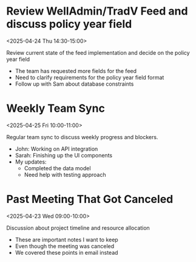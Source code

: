 * Review WellAdmin/TradV Feed and discuss policy year field 
:PROPERTIES:
:ICAL_EVENT:    t
:ID:            040000008200E00074C5B7101A82E00800000000A0895B0C7DAFDB01000000000000000010000000046BD7A11BA62741B6CEA3CCB373B966
:STATUS:        CONFIRMED
:LOCATION:      https://massmutual.zoom.us/j/99432494496?pwd=atmTRezz1GgFylVYI0sp6ikirAp0JD.1&from=addon
:DURATION:      00:30 hh:mm
:END:
<2025-04-24 Thu 14:30-15:00>

#+begin_agenda
Review current state of the feed implementation and decide on the policy year field
#+end_agenda

- The team has requested more fields for the feed
- Need to clarify requirements for the policy year field format
- Follow up with Sam about database constraints

* Weekly Team Sync
:PROPERTIES:
:ICAL_EVENT:    t
:ID:            040000008200E00074C5B7101A82E00800000000409A5C0D8BAFDB01000000000000000010000000BD69E4B22CA53742A1FD3BCB184C997
:STATUS:        CONFIRMED
:LOCATION:      https://massmutual.zoom.us/j/98765432123
:DURATION:      01:00 hh:mm
:END:
<2025-04-25 Fri 10:00-11:00>

#+begin_agenda
Regular team sync to discuss weekly progress and blockers.
#+end_agenda

- John: Working on API integration
- Sarah: Finishing up the UI components 
- My updates: 
  - Completed the data model
  - Need help with testing approach

* Past Meeting That Got Canceled
:PROPERTIES:
:ICAL_EVENT:    t
:ID:            040000008200E00074C5B7101A82E00800000000503C5E0F0DAFDB01000000000000000010000000EF47E2D44EC75944C3FD5BDC306E979
:STATUS:        CONFIRMED
:LOCATION:      Meeting Room 3B
:DURATION:      01:00 hh:mm
:END:
<2025-04-23 Wed 09:00-10:00>

#+begin_agenda
Discussion about project timeline and resource allocation
#+end_agenda

- These are important notes I want to keep
- Even though the meeting was canceled
- We covered these points in email instead
